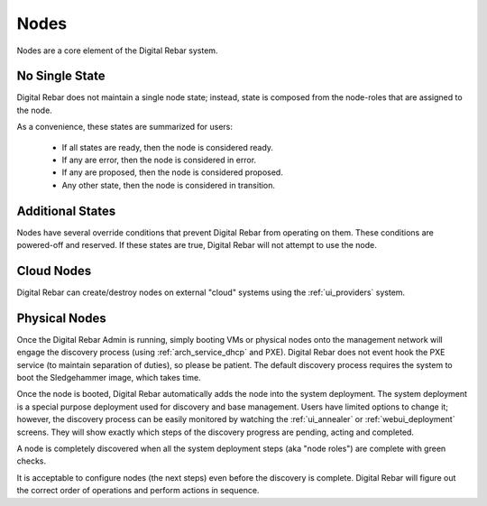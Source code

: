 .. index::
  pair: Web UI; Nodes

.. _ui_nodes:

Nodes
=====

Nodes are a core element of the Digital Rebar system.

.. image:: /images/screens/dr_nodes_provider_enabled.png

No Single State
---------------

Digital Rebar does not maintain a single node state; instead, state is composed from the node-roles that are assigned to the node.

As a convenience, these states are summarized for users:

  * If all states are ready, then the node is considered ready.
  * If any are error, then the node is considered in error.
  * If any are proposed, then the node is considered proposed.
  * Any other state, then the node is considered in transition.

Additional States
-----------------

Nodes have several override conditions that prevent Digital Rebar from operating on them.  These conditions are powered-off and reserved.  If these states are true, Digital Rebar will not attempt to use the node.


Cloud Nodes
-----------

Digital Rebar can create/destroy nodes on external "cloud" systems using the :ref:`ui_providers` system.

Physical Nodes
--------------

Once the Digital Rebar Admin is running, simply booting VMs or physical nodes
onto the management network will engage the discovery process (using
:ref:`arch_service_dhcp` and PXE).  Digital Rebar does not event hook the PXE service (to maintain
separation of duties), so please be patient.  The default discovery
process requires the system to boot the Sledgehammer image, which
takes time.

Once the node is booted, Digital Rebar automatically adds the node into the
system deployment.  The system deployment is a special purpose deployment
used for discovery and base management.  Users have limited options to
change it; however, the discovery process can be easily monitored by
watching the :ref:`ui_annealer` or :ref:`webui_deployment` screens.  They will show
exactly which steps of the discovery progress are pending, acting and
completed.

A node is completely discovered when all the system deployment steps
(aka "node roles") are complete with green checks.

It is acceptable to configure nodes (the next steps) even before the
discovery is complete.  Digital Rebar will figure out the correct order of
operations and perform actions in sequence.
